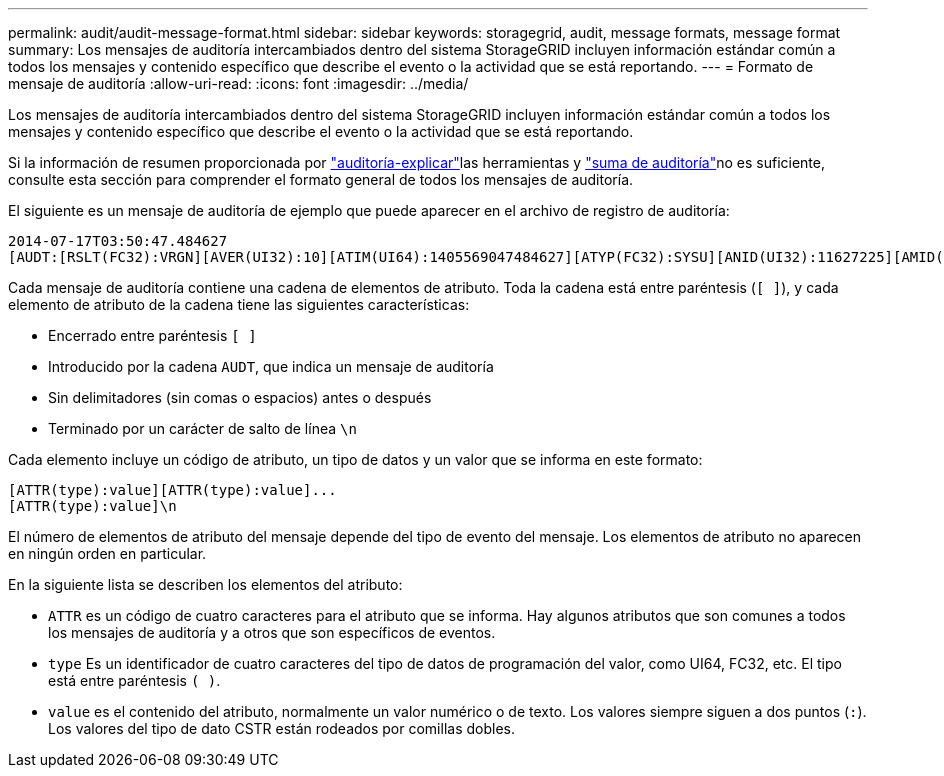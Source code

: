 ---
permalink: audit/audit-message-format.html 
sidebar: sidebar 
keywords: storagegrid, audit, message formats, message format 
summary: Los mensajes de auditoría intercambiados dentro del sistema StorageGRID incluyen información estándar común a todos los mensajes y contenido específico que describe el evento o la actividad que se está reportando. 
---
= Formato de mensaje de auditoría
:allow-uri-read: 
:icons: font
:imagesdir: ../media/


[role="lead"]
Los mensajes de auditoría intercambiados dentro del sistema StorageGRID incluyen información estándar común a todos los mensajes y contenido específico que describe el evento o la actividad que se está reportando.

Si la información de resumen proporcionada por link:using-audit-explain-tool.html["auditoría-explicar"]las herramientas y link:using-audit-sum-tool.html["suma de auditoría"]no es suficiente, consulte esta sección para comprender el formato general de todos los mensajes de auditoría.

El siguiente es un mensaje de auditoría de ejemplo que puede aparecer en el archivo de registro de auditoría:

[listing]
----
2014-07-17T03:50:47.484627
[AUDT:[RSLT(FC32):VRGN][AVER(UI32):10][ATIM(UI64):1405569047484627][ATYP(FC32):SYSU][ANID(UI32):11627225][AMID(FC32):ARNI][ATID(UI64):9445736326500603516]]
----
Cada mensaje de auditoría contiene una cadena de elementos de atributo. Toda la cadena está entre paréntesis (`[ ]`), y cada elemento de atributo de la cadena tiene las siguientes características:

* Encerrado entre paréntesis `[ ]`
* Introducido por la cadena `AUDT`, que indica un mensaje de auditoría
* Sin delimitadores (sin comas o espacios) antes o después
* Terminado por un carácter de salto de línea `\n`


Cada elemento incluye un código de atributo, un tipo de datos y un valor que se informa en este formato:

[listing]
----
[ATTR(type):value][ATTR(type):value]...
[ATTR(type):value]\n
----
El número de elementos de atributo del mensaje depende del tipo de evento del mensaje. Los elementos de atributo no aparecen en ningún orden en particular.

En la siguiente lista se describen los elementos del atributo:

* `ATTR` es un código de cuatro caracteres para el atributo que se informa. Hay algunos atributos que son comunes a todos los mensajes de auditoría y a otros que son específicos de eventos.
* `type` Es un identificador de cuatro caracteres del tipo de datos de programación del valor, como UI64, FC32, etc. El tipo está entre paréntesis `( )`.
* `value` es el contenido del atributo, normalmente un valor numérico o de texto. Los valores siempre siguen a dos puntos (`:`). Los valores del tipo de dato CSTR están rodeados por comillas dobles.

